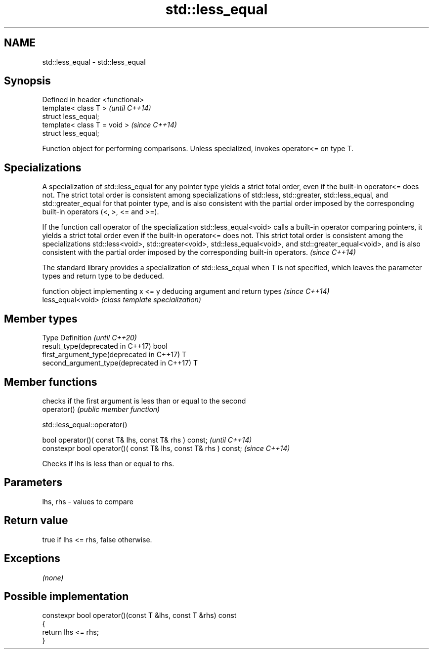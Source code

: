 .TH std::less_equal 3 "2020.03.24" "http://cppreference.com" "C++ Standard Libary"
.SH NAME
std::less_equal \- std::less_equal

.SH Synopsis

  Defined in header <functional>
  template< class T >             \fI(until C++14)\fP
  struct less_equal;
  template< class T = void >      \fI(since C++14)\fP
  struct less_equal;

  Function object for performing comparisons. Unless specialized, invokes operator<= on type T.

.SH Specializations

  A specialization of std::less_equal for any pointer type yields a strict total order, even if the built-in operator<= does not. The strict total order is consistent among specializations of std::less, std::greater, std::less_equal, and std::greater_equal for that pointer type, and is also consistent with the partial order imposed by the corresponding built-in operators (<, >, <= and >=).

  If the function call operator of the specialization std::less_equal<void> calls a built-in operator comparing pointers, it yields a strict total order even if the built-in operator<= does not. This strict total order is consistent among the specializations std::less<void>, std::greater<void>, std::less_equal<void>, and std::greater_equal<void>, and is also consistent with the partial order imposed by the corresponding built-in operators. \fI(since C++14)\fP


  The standard library provides a specialization of std::less_equal when T is not specified, which leaves the parameter types and return type to be deduced.

                   function object implementing x <= y deducing argument and return types                                                                    \fI(since C++14)\fP
  less_equal<void> \fI(class template specialization)\fP




.SH Member types


  Type                                      Definition \fI(until C++20)\fP
  result_type(deprecated in C++17)          bool
  first_argument_type(deprecated in C++17)  T
  second_argument_type(deprecated in C++17) T



.SH Member functions


             checks if the first argument is less than or equal to the second
  operator() \fI(public member function)\fP


   std::less_equal::operator()


  bool operator()( const T& lhs, const T& rhs ) const;            \fI(until C++14)\fP
  constexpr bool operator()( const T& lhs, const T& rhs ) const;  \fI(since C++14)\fP

  Checks if lhs is less than or equal to rhs.

.SH Parameters


  lhs, rhs - values to compare


.SH Return value

  true if lhs <= rhs, false otherwise.

.SH Exceptions

  \fI(none)\fP

.SH Possible implementation



    constexpr bool operator()(const T &lhs, const T &rhs) const
    {
        return lhs <= rhs;
    }






